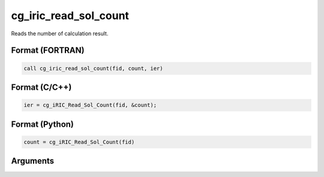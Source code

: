 cg_iric_read_sol_count
========================

Reads the number of calculation result.

Format (FORTRAN)
------------------
.. code-block:: fortran

   call cg_iric_read_sol_count(fid, count, ier)

Format (C/C++)
----------------
.. code-block:: c

   ier = cg_iRIC_Read_Sol_Count(fid, &count);

Format (Python)
----------------
.. code-block:: python

   count = cg_iRIC_Read_Sol_Count(fid)

Arguments
---------

.. csv-table:: Arguments of cg_iric_read_sol_count
   :file: cg_iric_read_sol_count_args.csv
   :header-rows: 1

